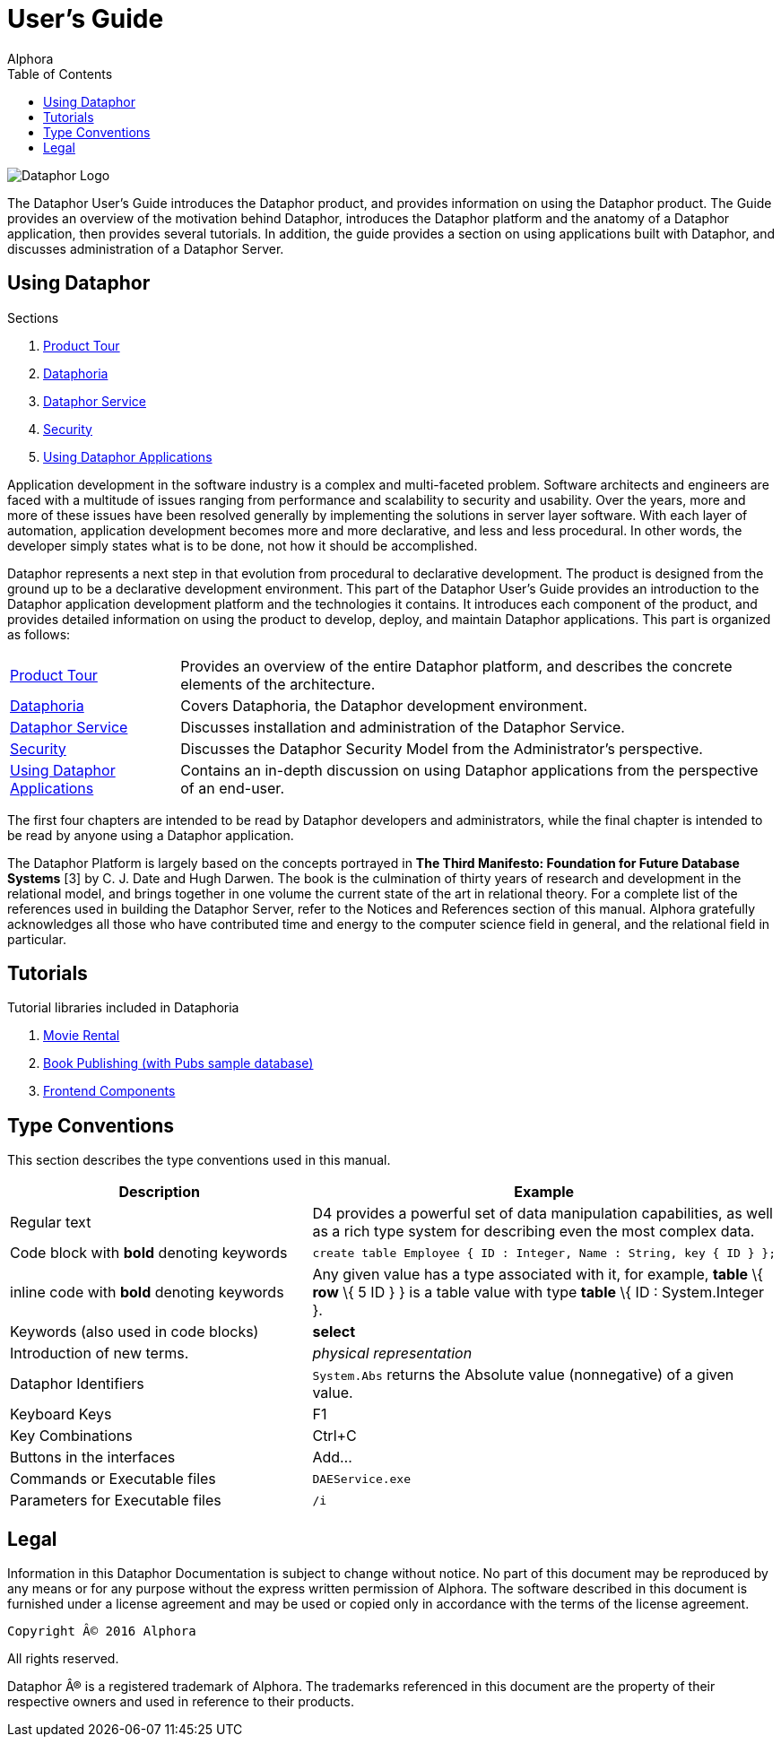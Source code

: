 User's Guide
===========
:author: Alphora
:doctype: book
:toc:
:data-uri:
:lang: en
:encoding: iso-8859-1

image::../Images/Dataphor-Logo.gif[Dataphor Logo]

The Dataphor User's Guide introduces the Dataphor product, and provides information on using the
Dataphor product. The Guide provides an overview of the motivation behind Dataphor, introduces
the Dataphor platform and the anatomy of a Dataphor application, then provides several tutorials.
In addition, the guide provides a section on using applications built with Dataphor, and discusses
administration of a Dataphor Server.

== Using Dataphor

.Sections
. link:ProductTour.adoc[Product Tour]
. link:Dataphoria.adoc[Dataphoria]
. link:DataphorService.adoc[Dataphor Service]
. link:Security.adoc[Security]
. link:UsingDataphorApplications.adoc[Using Dataphor Applications]


Application development in the software industry is a complex and multi-faceted problem.
Software architects and engineers are faced with a multitude of issues ranging from performance
and scalability to security and usability. Over the years, more and more of these issues have been
resolved generally by implementing the solutions in server layer software.
With each layer of
automation, application development becomes more and more declarative, and less and less
procedural.
In other words, the developer simply states what is to be done, not how it should be
accomplished.

Dataphor represents a next step in that evolution from procedural to declarative development.
The product is designed from the ground up to be a declarative development environment.
This part of the Dataphor User's Guide provides an introduction to the Dataphor application development
platform and the technologies it contains. It introduces each component of the product, and provides detailed information on using the product to develop, deploy, and maintain Dataphor
applications.
This part is organized as follows:

[horizontal]
link:ProductTour.adoc[Product Tour]:: Provides an overview of the entire Dataphor platform, and describes the concrete elements of
the architecture.
link:Dataphoria.adoc[Dataphoria]:: Covers Dataphoria, the Dataphor development environment.
link:DataphorService.adoc[Dataphor Service]:: Discusses installation and administration of the Dataphor Service.
link:Security.adoc[Security]:: Discusses the Dataphor Security Model from the Administrator's perspective.
link:UsingDataphorApplications.adoc[Using Dataphor Applications]:: Contains an in-depth discussion on using Dataphor applications from the perspective of an
end-user.

The first four chapters are intended to be read by Dataphor developers and administrators, while the
final chapter is intended to be read by anyone using a Dataphor application.

****
The Dataphor Platform is largely based on the concepts portrayed in *The Third Manifesto:
Foundation for Future Database Systems* [3] by C. J. Date and Hugh Darwen. The book is the
culmination of thirty years of research and development in the relational model, and brings together
in one volume the current state of the art in relational theory. For a complete list of the references
used in building the Dataphor Server, refer to the Notices and References section of this manual.
Alphora gratefully acknowledges all those who have contributed time and energy to the computer
science field in general, and the relational field in particular.
****

== Tutorials

.Tutorial libraries included in Dataphoria
. link:Tutorial_MovieRental.adoc[Movie Rental]
. link:Tutorial_BookPublishing.adoc[Book Publishing (with Pubs sample database)]
. link:Tutorial_FrontendComponents.adoc[Frontend Components]


== Type Conventions

This section describes the type conventions used in this manual.

[cols=",",options="header",]
|=======================================================================
|Description |Example
|Regular text |D4 provides a powerful set of data manipulation
capabilities, as well as a rich type system for describing even the most
complex data.

|Code block with *bold* denoting keywords a|
....
create table Employee { ID : Integer, Name : String, key { ID } };
....

|inline code with *bold* denoting keywords |Any given value has a type
associated with it, for example, *table* \{ *row* \{ 5 ID } } is a table
value with type *table* \{ ID : System.Integer }.

|Keywords (also used in code blocks) |*select*

|Introduction of new terms. |_physical representation_

|Dataphor Identifiers |`System.Abs` returns the Absolute value
(nonnegative) of a given value.

|Keyboard Keys |F1

|Key Combinations |Ctrl+C

|Buttons in the interfaces |Add...

|Commands or Executable files |`DAEService.exe`

|Parameters for Executable files |`/i`
|=======================================================================

== Legal

Information in this Dataphor Documentation is subject to change without notice.
No part of this document may be reproduced by any means or for any purpose without the express written permission of
Alphora.
The software described in this document is furnished under a license agreement and may be used or copied only in
accordance with the terms of the license agreement.

----
Copyright © 2016 Alphora
----

All rights reserved.

Dataphor ® is a registered trademark of Alphora.
The trademarks referenced in this document are the property of their respective owners and used in reference to their
products.
